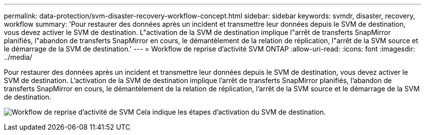 ---
permalink: data-protection/svm-disaster-recovery-workflow-concept.html 
sidebar: sidebar 
keywords: svmdr, disaster, recovery, workflow 
summary: 'Pour restaurer des données après un incident et transmettre leur données depuis le SVM de destination, vous devez activer le SVM de destination. L"activation de la SVM de destination implique l"arrêt de transferts SnapMirror planifiés, l"abandon de transferts SnapMirror en cours, le démantèlement de la relation de réplication, l"arrêt de la SVM source et le démarrage de la SVM de destination.' 
---
= Workflow de reprise d'activité SVM ONTAP
:allow-uri-read: 
:icons: font
:imagesdir: ../media/


[role="lead"]
Pour restaurer des données après un incident et transmettre leur données depuis le SVM de destination, vous devez activer le SVM de destination. L'activation de la SVM de destination implique l'arrêt de transferts SnapMirror planifiés, l'abandon de transferts SnapMirror en cours, le démantèlement de la relation de réplication, l'arrêt de la SVM source et le démarrage de la SVM de destination.

image:svm-disaster-recovery-workflow.gif["Workflow de reprise d'activité de SVM Cela indique les étapes d'activation du SVM de destination."]
